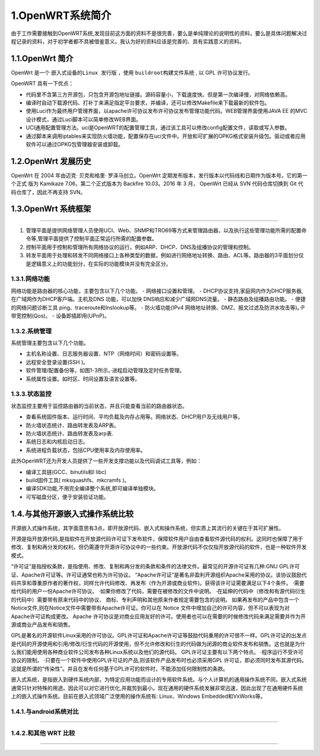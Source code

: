 1.OpenWRT系统简介
=========================

由于工作需要接触到OpenWRT系统,发现目前这方面的资料不是很完善，要么是单纯理论的说明性的资料，要么是具体问题解决过程记录的资料，对于初学者都不具被借鉴意义。我认为好的资料应该是完善的、具有实践意义的资料。

1.1.OpenWrt 简介
------------------------------

OpenWrt 是一个 ``嵌入式设备的Linux 发行版`` ，使用 ``buildroot构建文件系统`` , 以 GPL 许可协议发行。

OpenWRT 具有一下优点：

- 代码里不含第三方开源包，只包含开源包地址链接。源码容量小，下载速度快。但是第一次编译慢，对网络依赖高。

- 编译时自动下载源代码、打补丁来满足指定平台要求，并编译，还可以修改Makefile来下载最新的软件包。

- 使用Luci作为最终用户管理界面，以apache许可协议发布许可协议发布管理功能代码。WEB管理界面使用JAVA EE 的MVC设计模式，通过Luci脚本可以简单修改WEB界面。

- UCI通用配置管理方法。uci是OpenWRT的配置管理工具，通过该工具可以修改config配置文件，读取或写入参数。

- 通过脚本来调用iptables来实现防火墙功能，配置保存在uci文件中。开放和可扩展的OPKG格式安装升级包。驱动或者应用软件可以通过OPKG包管理器安装或卸载。

1.2.OpenWrt 发展历史
------------------------------

OpenWrt 在 2004 年由迈克· 贝克和格里· 罗泽马创立。OpenWrt 定期发布版本，发行版本以代码线和日期作为版本号。它的第一个正式
版为 Kamikaze 7.06，第二个正式版本为 Backfire 10.03。2016 年 3 月， OpenWrt 已经从 SVN 代码仓库切换到 Git 代码仓库了，因此不再支持 SVN。

1.3.OpenWrt 系统框架
------------------------------

.. figure:: ./../media/OpenWRT模块结构图.png
   :alt: OpenWRT模块结构图
   :align: center

----------------------

1. 管理平面是提供网络管理人员使用UCI、Web、SNMP和TRO69等方式来管理路由器，以及执行这些管理功能所需的配置命令等,管理平面提供了控制平面正常运行所需的配置参数。
   
2. 控制平面用于控制和管理所有网络协议的运行，例如ARP、DHCP、DNS及组播协议的管理和控制。
   
3. 转发平面用于处理和转发不同网络接口上各种类型的数据，例如进行网络地址转换、路由、ACL等。路由器的3平面划分仅是逻辑意义上的功能划分，在实际的功能模块并没有完全区分。


1.3.1.网络功能
~~~~~~~~~~~~~~~~~~~~~~~~~~~~~~~

网络功能是路由器的核心功能，主要包含以下几个功能。
- 网络接口设置和管理。
- DHCP协议支持,家庭网内作为DHCP服务器,在广域网作为DHCP客户端。主机及DNS 功能，可以加快 DNS响应和减少广域网DNS流量。
- 静态路由及组播路由功能。
- 便捷的网络问题诊断工具 ping、traceroute和lnslookup等。
- 防火墙功能(IPv4 网络地址转换、DMZ、报文过滤及防洪水攻击等)。·P带宽控制(Qos)。
- 设备即插即用(UPnP)。

1.3.2.系统管理
~~~~~~~~~~~~~~~~~~~~~~~~~~~~~~~

系统管理主要包含以下几个功能。

- 主机名称设置、日志服务器设置、NTP（网络时间）和密码设置等。
- 远程安全登录设置(SSH )。
- 软件管理/配置备份等，如图1-3所示。·进程启动管理及定时任务管理。
- 系统属性设置。如时区、时间设置及语言设置等。

1.3.3.状态监控
~~~~~~~~~~~~~~~~~~~~~~~~~~~~~~~

状态监控主要用于监控路由器的当前状态，并且只能查看当前的路由器状态。

- 查看系统固件版本、运行时间、平均负载及内存占用等。网络状态、DHCP用户及无线用户等。
- 防火墙状态统计、路由转发表及ARP表。
- 防火墙状态统计、路由转发表及arp表.
- 系统日志和内核启动日志。
- 系统进程负载状态，包括CPU使用率及内存使用率。

此外OpenWRT还为开发人员提供了一些开发支撑功能以及代码调试工具等，例如：

- 编译工具链(GCC、binutils和l libc)
- build固件工具( mksquashfs、mkcramfs )。
- 编译SDK功能,不用完全编译整个系统,即可编译单独模块。
- 可写磁盘分区，便于安装验证功能。



1.4.与其他开源嵌入式操作系统比较
--------------------------------------

开源嵌入式操作系统，其字面意思有3点，即开放源代码、嵌入式和操作系统，但实质上其流行的关键在于其可扩展性。

开源是指开放源代码,是指软件在开放源代码许可证下发布软件，保障软件用户自由查看软件源代码的权利。这同时也保障了用于修改、复制和再分发的权利，但仍需遵守开源许可协议中的一些约束。开放源代码不仅仅指开放源代码的软件，也是一种软件开发模式。


“许可证”是指授权条款，是指使用、修改、复制和再分发的条款和条件的法律文件。最常见的开源许可证有几种:GNU GPL许可证、Apache许可证等。许可证通常也称为许可协议。
“Apache许可证”是著名非盈利开源组织Apache采用的协议。该协议鼓励代码共享和尊重原作者的著作权，同样允许代码修改、再发布（作为开源或商业软件)。获得该许可证需要满足以下4个条件。
·需要给代码的用户一份Apache许可协议。
·如果你修改了代码，需要在被修改的文件中说明。
·在延伸的代码中（修改和有源代码衍生的代码中）需要带有原来代码中的协议、
商标、专利声明和其他原来作者规定需要包含的说明。
如果再发布的产品中包含一个Notice文件,则在Notice文件中需要带有Apache许可证。你可以在 Notice 文件中增加自己的许可内容，但不可以表现为对Apache许可证构成更改。
Apache 许可协议是对商业应用友好的许可。使用者也可以在需要的时候修改代码来满足需要并作为开源或商业产品发布和销售。


GPL是著名的开源软件Linux采用的许可协议。GPL许可证和Apache许可证等鼓励代码重用的许可很不一样。GPL许可证的出发点是代码的开源使用和引用/修改/衍生代码的开源使用，但不允许修改和衍生的代码做为闭源的商业软件发布和销售。这也就是为什么我们能用使用各种商业软件公司发布各种Linux系统以及他们的源代码。
GPL许可证主要有以下两个特点。
·程序运行不受许可协议的限制。
·只要在一个软件中使用GPL许可证的产品,则该软件产品发布时也必须采用GPL
许可证，即必须同时发布其源代码。这就是所谓的“传染性”。并且在发布任何基于GPL许可的软件时，不能添加任何限制性的条款。

嵌入式系统，是指嵌入到硬件系统内部，为特定应用功能而设计的专用软件系统。与个人计算机的通用操作系统不同，嵌入式系统通常只针对特殊的用途。因此可以对它进行优化,并裁剪到最小。现在通用的硬件系统发展非常迅速，因此出现了在通用硬件系统上的嵌入式操作系统。目前在嵌入式领域广泛使用的操作系统有: Linux、Windows Embedded和VxWorks等。


1.4.1.与android系统对比
~~~~~~~~~~~~~~~~~~~~~~~~~~~~~~~~~~~~~~~~~~~~~~

.. figure:: ./../media/OpenWRT与android对比.png
   :alt: OpenWRT与android对比
   :align: center

-----------------

1.4.2.和其他 WRT 比较
~~~~~~~~~~~~~~~~~~~~~~~~~~~~~~~~~~~~~

.. figure:: ./../media/OpenWRT与其他WRT系统对比.png
   :alt: OpenWRT与其他WRT系统对比
   :align: center

--------------------

